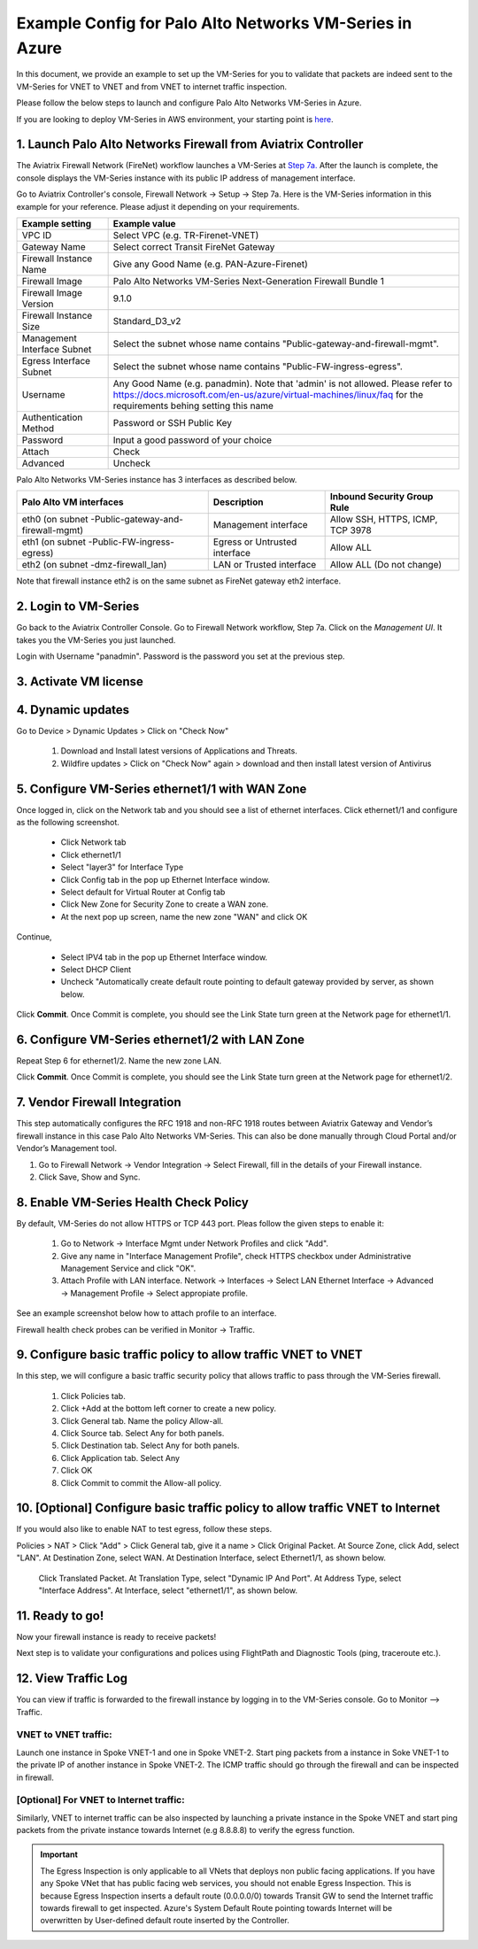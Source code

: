 .. meta::
  :description: Firewall Network
  :keywords: AWS Transit Gateway, AWS TGW, TGW orchestrator, Aviatrix Transit network, Transit DMZ, Egress, Firewall, VM Series


=========================================================
Example Config for Palo Alto Networks VM-Series in Azure
=========================================================

In this document, we provide an example to set up the VM-Series for you to validate that packets are indeed
sent to the VM-Series for VNET to VNET and from VNET to internet traffic inspection.

Please follow the below steps to launch and configure Palo Alto Networks VM-Series in Azure.

If you are looking to deploy VM-Series in AWS environment, your starting point is `here <https://docs.aviatrix.com/HowTos/config_paloaltoVM.html#example-config-for-palo-alto-network-vm-series>`_.

1. Launch Palo Alto Networks Firewall from Aviatrix Controller
--------------------------------------------------------------------------

The Aviatrix Firewall Network (FireNet) workflow launches a VM-Series at `Step 7a. <https://docs.aviatrix.com/HowTos/firewall_network_workflow.html#a-launch-and-associate-firewall-instance>`_ After the launch is complete, the console displays the
VM-Series instance with its public IP address of management interface.

Go to Aviatrix Controller's console, Firewall Network -> Setup -> Step 7a. Here is the VM-Series information in this example for your reference. Please adjust it depending on your requirements.

==========================================      ==========
**Example setting**                             **Example value**
==========================================      ==========
VPC ID                                          Select VPC (e.g. TR-Firenet-VNET)
Gateway Name                                    Select correct Transit FireNet Gateway
Firewall Instance Name                          Give any Good Name (e.g. PAN-Azure-Firenet)
Firewall Image                                  Palo Alto Networks VM-Series Next-Generation Firewall Bundle 1
Firewall Image Version                          9.1.0
Firewall Instance Size                          Standard_D3_v2
Management Interface Subnet                     Select the subnet whose name contains "Public-gateway-and-firewall-mgmt".
Egress Interface Subnet                         Select the subnet whose name contains "Public-FW-ingress-egress".
Username 			                            Any Good Name (e.g. panadmin). Note that 'admin' is not allowed. Please refer to https://docs.microsoft.com/en-us/azure/virtual-machines/linux/faq for the requirements behing setting this name
Authentication Method                           Password or SSH Public Key
Password                                        Input a good password of your choice
Attach                                          Check
Advanced                                        Uncheck
==========================================      ==========

Palo Alto Networks VM-Series instance has 3 interfaces as described below.

========================================================         ===============================          ================================
**Palo Alto VM interfaces**                                      **Description**                          **Inbound Security Group Rule**
========================================================         ===============================          ================================
eth0 (on subnet -Public-gateway-and-firewall-mgmt)               Management interface                     Allow SSH, HTTPS, ICMP, TCP 3978
eth1 (on subnet -Public-FW-ingress-egress)                       Egress or Untrusted interface            Allow ALL
eth2 (on subnet -dmz-firewall_lan)                               LAN or Trusted interface                 Allow ALL (Do not change)
========================================================         ===============================          ================================

Note that firewall instance eth2 is on the same subnet as FireNet gateway eth2 interface.

2. Login to VM-Series
------------------------

Go back to the Aviatrix Controller Console.
Go to Firewall Network workflow, Step 7a. Click on the `Management UI`. It takes you the VM-Series you just launched.

Login with Username "panadmin". Password is the password you set at the previous step.

|avx-firewall-step7a_UI|

3. Activate VM license
------------------------

4. Dynamic updates
------------------------

Go to Device > Dynamic Updates > Click on "Check Now"

 #. Download and Install latest versions of Applications and Threats.
 #. Wildfire updates > Click on "Check Now" again > download and then install latest version of Antivirus

|pan_dynamic_updates|


5. Configure VM-Series ethernet1/1 with WAN Zone
-------------------------------------------------

Once logged in, click on the Network tab and you should see a list of ethernet interfaces. Click ethernet1/1 and
configure as the following screenshot.

 - Click Network tab
 - Click ethernet1/1
 - Select "layer3" for Interface Type
 - Click Config tab in the pop up Ethernet Interface window.
 - Select default for Virtual Router at Config tab
 - Click New Zone for Security Zone to create a WAN zone.
 - At the next pop up screen, name the new zone "WAN" and click OK

|new_zone|

Continue,

 - Select IPV4 tab in the pop up Ethernet Interface window.
 - Select DHCP Client
 - Uncheck "Automatically create default route pointing to default gateway provided by server, as shown below.

|ipv4|

Click **Commit**. Once Commit is complete, you should see the Link State turn green at the Network page for ethernet1/1.

6. Configure VM-Series ethernet1/2 with LAN Zone
---------------------------------------------------

Repeat Step 6 for ethernet1/2. Name the new zone LAN.

Click **Commit**. Once Commit is complete, you should see the Link State turn green at the Network page for ethernet1/2.

7. Vendor Firewall Integration
---------------------------------

This step automatically configures the RFC 1918 and non-RFC 1918 routes between Aviatrix Gateway and Vendor’s firewall instance in this case Palo Alto Networks VM-Series. This can also be done manually through Cloud Portal and/or Vendor’s Management tool.

1.	Go to Firewall Network -> Vendor Integration -> Select Firewall, fill in the details of your Firewall instance.
2.	Click Save, Show and Sync.

|vendor_integration_example|

8. Enable VM-Series Health Check Policy
----------------------------------------------

By default, VM-Series do not allow HTTPS or TCP 443 port. Pleas follow the given steps to enable it:

    1. Go to Network -> Interface Mgmt under Network Profiles and click "Add".
    #. Give any name in "Interface Management Profile", check HTTPS checkbox under Administrative Management Service and click "OK".
    #. Attach Profile with LAN interface. Network -> Interfaces -> Select LAN Ethernet Interface -> Advanced -> Management Profile -> Select appropiate profile.

|PAN-health-check|

See an example screenshot below how to attach profile to an interface.

|pan_hcheck_attach|

Firewall health check probes can be verified in Monitor -> Traffic.

|pan-health-probe|


9. Configure basic traffic policy to allow traffic VNET to VNET
------------------------------------------------------------------

In this step, we will configure a basic traffic security policy that allows traffic to pass through the VM-Series firewall.

    1.	Click Policies tab.
    #.	Click +Add at the bottom left corner to create a new policy.
    #.	Click General tab. Name the policy Allow-all.
    #.	Click Source tab. Select Any for both panels.
    #.	Click Destination tab. Select Any for both panels.
    #.	Click Application tab. Select Any
    #.	Click OK
    #.	Click Commit to commit the Allow-all policy.


10. [Optional] Configure basic traffic policy to allow traffic VNET to Internet
----------------------------------------------------------------------------------

If you would also like to enable NAT to test egress, follow these steps.

Policies > NAT > Click "Add" > Click General tab, give it a name > Click Original Packet. At Source Zone, click Add, select "LAN". At Destination Zone, select WAN. At Destination Interface, select Ethernet1/1, as shown below.

 |nat_original_packet|

 Click Translated Packet. At Translation Type, select "Dynamic IP And Port". At Address Type, select "Interface Address". At Interface, select "ethernet1/1", as shown below.

 |nat_translated_packet|


11. Ready to go!
--------------------

Now your firewall instance is ready to receive packets!

Next step is to validate your configurations and polices using FlightPath and Diagnostic Tools (ping, traceroute etc.).

12. View Traffic Log
----------------------

You can view if traffic is forwarded to the firewall instance by logging in to the VM-Series console. Go to Monitor --> Traffic.

VNET to VNET traffic:
~~~~~~~~~~~~~~~~~~~~~~~~~

Launch one instance in Spoke VNET-1 and one in Spoke VNET-2. Start ping packets from a instance in Soke VNET-1 to the private IP of another instance in Spoke VNET-2. The ICMP traffic should go through the firewall and can be inspected in firewall.

|traffic_log_vnet_to_vnet|

[Optional] For VNET to Internet traffic:
~~~~~~~~~~~~~~~~~~~~~~~~~~~~~~~~~~~~~~~~

Similarly, VNET to internet traffic can be also inspected by launching a private instance in the Spoke VNET and start ping packets from the private instance towards Internet (e.g 8.8.8.8) to verify the egress function.

.. important::
    The Egress Inspection is only applicable to all VNets that deploys non public facing applications. If you have any Spoke VNet that has public facing web services, you should not enable Egress Inspection. This is because Egress Inspection inserts a default route (0.0.0.0/0) towards Transit GW to send the Internet traffic towards firewall to get inspected. Azure's System Default Route pointing towards Internet will be overwritten by User-defined default route inserted by the Controller.


.. |avx-firewall-step7a_UI| image:: config_paloaltoVM_media/avx-firewall-step7a_UI.png
   :scale: 35%

.. |pan_dynamic_updates| image:: config_paloaltoVM_media/pan_dynamic_updates.png
   :scale: 35%

.. |vendor_integration_example| image:: config_paloaltoVM_media/vendor_integration_example.png
   :scale: 35%

.. |new_zone| image:: config_paloaltoVM_media/new_zone.png
   :scale: 30%

.. |ipv4| image:: config_paloaltoVM_media/ipv4.png
   :scale: 30%

.. |nat_original_packet| image:: config_paloaltoVM_media/nat_original_packet.png
   :scale: 30%

.. |nat_translated_packet| image:: config_paloaltoVM_media/nat_translated_packet.png
   :scale: 30%

.. |PAN-health-check| image:: transit_firenet_workflow_media/transit_firenet_Azure_workflow_media/PAN-health-check.png
   :scale: 35%

.. |health-probe-logs| image:: transit_firenet_workflow_media/transit_firenet_Azure_workflow_media/health-probe-logs.png
   :scale: 40%

.. |pan-health-probe| image:: transit_firenet_workflow_media/transit_firenet_Azure_workflow_media/pan-health-probe.png
   :scale: 40%

.. |pan_hcheck_attach| image:: transit_firenet_workflow_media/transit_firenet_Azure_workflow_media/pan_hcheck_attach.png
   :scale: 40%

.. |traffic_log_vnet_to_vnet| image:: config_paloaltoVM_media/traffic_log_vnet_to_vnet.png
   :scale: 40%


.. disqus::
